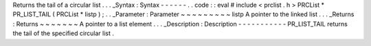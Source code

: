 Returns
the
tail
of
a
circular
list
.
.
.
_Syntax
:
Syntax
-
-
-
-
-
-
.
.
code
:
:
eval
#
include
<
prclist
.
h
>
PRCList
*
PR_LIST_TAIL
(
PRCList
*
listp
)
;
.
.
_Parameter
:
Parameter
~
~
~
~
~
~
~
~
~
listp
A
pointer
to
the
linked
list
.
.
.
_Returns
:
Returns
~
~
~
~
~
~
~
A
pointer
to
a
list
element
.
.
.
_Description
:
Description
-
-
-
-
-
-
-
-
-
-
-
PR_LIST_TAIL
returns
the
tail
of
the
specified
circular
list
.
